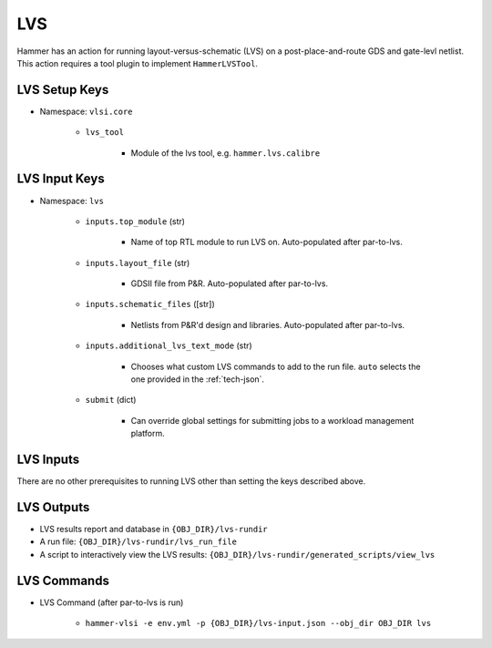 LVS
===============================

Hammer has an action for running layout-versus-schematic (LVS) on a post-place-and-route GDS and gate-levl netlist.
This action requires a tool plugin to implement ``HammerLVSTool``.

LVS Setup Keys
--------------

* Namespace: ``vlsi.core``

    * ``lvs_tool``
        
        * Module of the lvs tool, e.g. ``hammer.lvs.calibre``

LVS Input Keys
--------------

* Namespace: ``lvs``

    * ``inputs.top_module`` (str)

        * Name of top RTL module to run LVS on. Auto-populated after par-to-lvs.

    * ``inputs.layout_file`` (str)

        * GDSII file from P&R. Auto-populated after par-to-lvs.

    * ``inputs.schematic_files`` ([str])

        * Netlists from P&R'd design and libraries. Auto-populated after par-to-lvs.

    * ``inputs.additional_lvs_text_mode`` (str)

        * Chooses what custom LVS commands to add to the run file. ``auto`` selects the one provided in the :ref:`tech-json`.

    * ``submit`` (dict)

        * Can override global settings for submitting jobs to a workload management platform.

LVS Inputs 
--------------
There are no other prerequisites to running LVS other than setting the keys described above.

LVS Outputs
--------------
* LVS results report and database in ``{OBJ_DIR}/lvs-rundir``
* A run file: ``{OBJ_DIR}/lvs-rundir/lvs_run_file``
* A script to interactively view the LVS results: ``{OBJ_DIR}/lvs-rundir/generated_scripts/view_lvs``

LVS Commands
--------------

* LVS Command (after par-to-lvs is run)

    * ``hammer-vlsi -e env.yml -p {OBJ_DIR}/lvs-input.json --obj_dir OBJ_DIR lvs``
